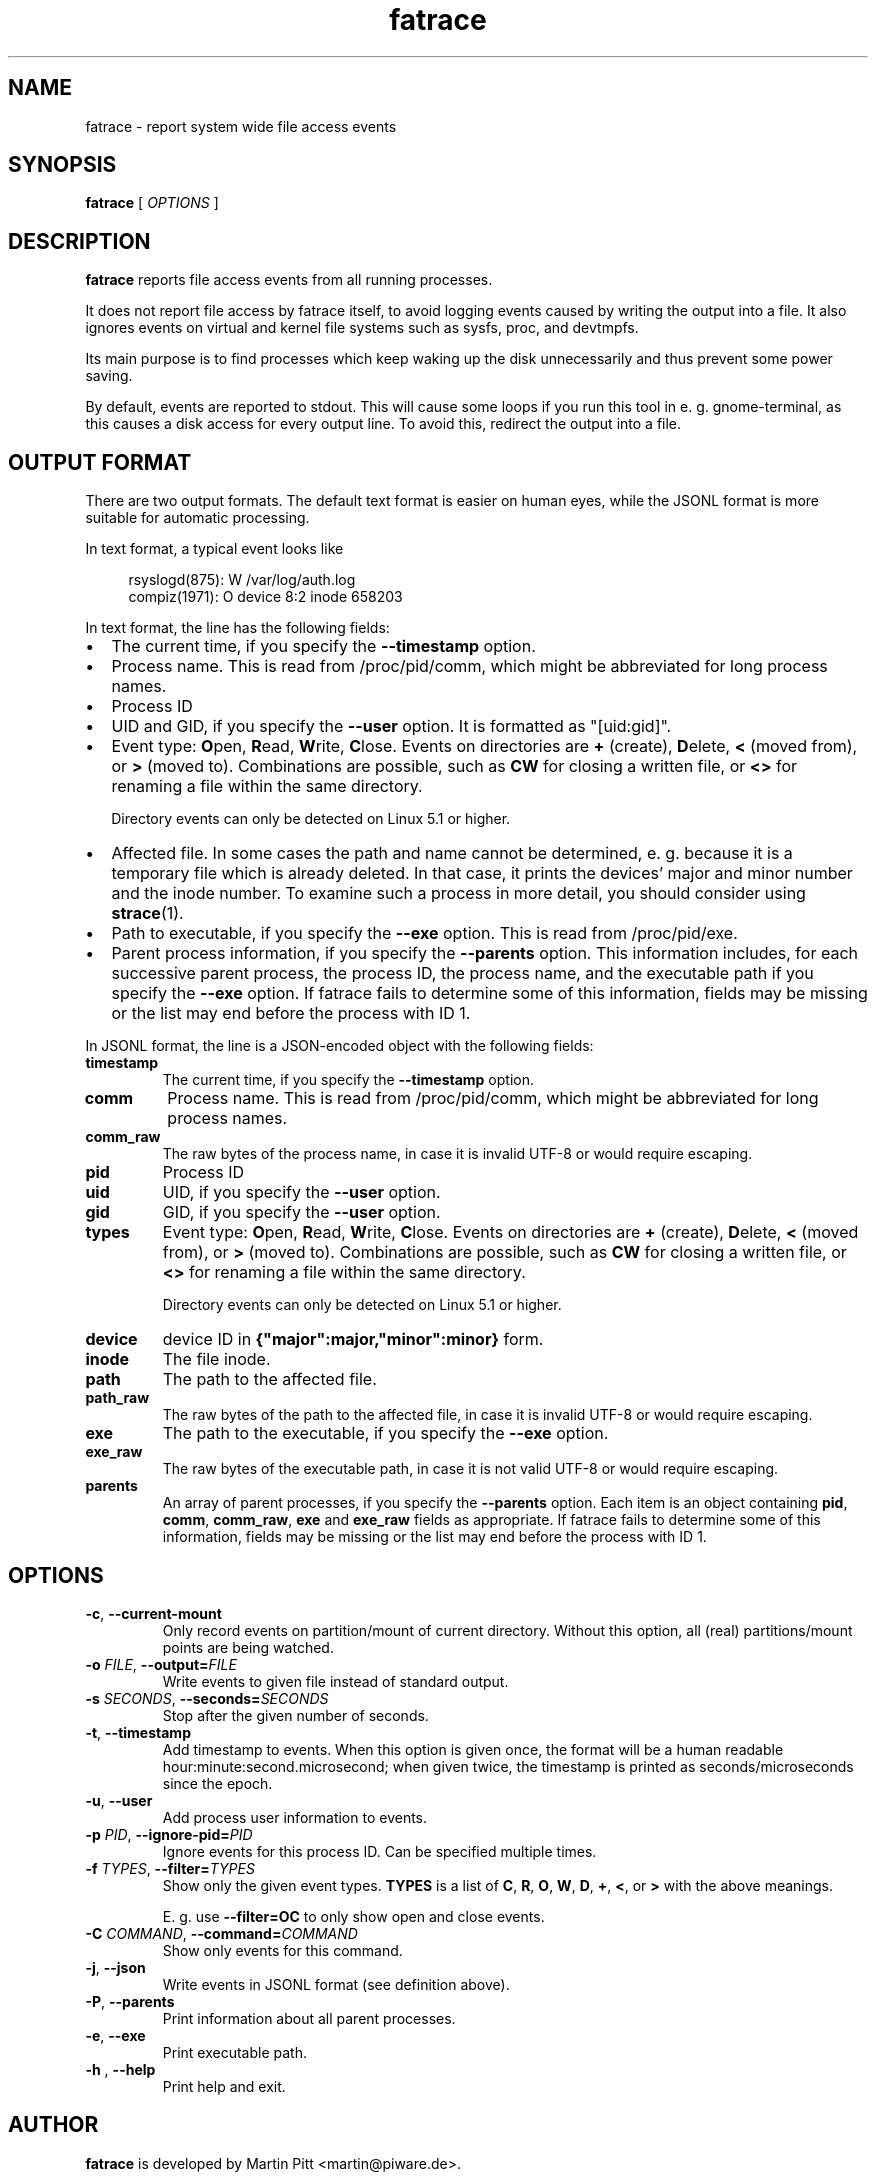 .TH fatrace 8 "August 20, 2020" "Martin Pitt"

.SH NAME

fatrace \- report system wide file access events

.SH SYNOPSIS

.B fatrace
[
.I OPTIONS
]

.SH DESCRIPTION

.B fatrace
reports file access events from all running processes.

It does not report file access by fatrace itself, to avoid logging events
caused by writing the output into a file. It also ignores events on virtual and
kernel file systems such as sysfs, proc, and devtmpfs.

Its main purpose is to find processes which keep waking up the disk
unnecessarily and thus prevent some power saving.

By default, events are reported to stdout. This will cause some loops if you
run this tool in e. g. gnome-terminal, as this causes a disk access for every
output line. To avoid this, redirect the output into a file.

.SH OUTPUT FORMAT

There are two output formats. The default text format is easier on human eyes,
while the JSONL format is more suitable for automatic processing.

In text format, a typical event looks like

.RS 4
rsyslogd(875): W /var/log/auth.log
.br
compiz(1971): O device 8:2 inode 658203
.RE

In text format, the line has the following fields:

.IP \(bu 2
The current time, if you specify the \fB\-\-timestamp\fR option.

.IP \(bu 2
Process name. This is read from /proc/pid/comm, which might be abbreviated for
long process names.

.IP \(bu 2
Process ID

.IP \(bu 2
UID and GID, if you specify the \fB\-\-user\fR option. It is formatted as
"[uid:gid]".

.IP \(bu 2
Event type: \fBO\fRpen, \fBR\fRead, \fBW\fRrite, \fBC\fRlose. Events on
directories are \fB+\fR (create), \fBD\fRelete, \fB<\fR (moved from),
or \fB>\fR (moved to).
Combinations are possible, such as \fBCW\fR for closing a written file, or
\fB<>\fR for renaming a file within the same directory.

Directory events can only be detected on Linux 5.1 or higher.

.IP \(bu 2
Affected file. In some cases the path and name cannot be determined, e. g.
because it is a temporary file which is already deleted. In that case, it
prints the devices' major and minor number and the inode number. To examine
such a process in more detail, you should consider using
.BR strace (1).

.IP \(bu 2
Path to executable, if you specify the \fB\-\-exe\fR option. This is read from
/proc/pid/exe.

.IP \(bu 2
Parent process information, if you specify the \fB\-\-parents\fR option. This
information includes, for each successive parent process, the process ID, the
process name, and the executable path if you specify the \fB\-\-exe\fR option.
If fatrace fails to determine some of this information, fields may be missing or
the list may end before the process with ID 1.

.RE

In JSONL format, the line is a JSON-encoded object with the following fields:

.TP
.B timestamp
The current time, if you specify the
.B \-\-timestamp
option.

.TP
.B comm
Process name. This is read from /proc/pid/comm, which might be abbreviated for
long process names.

.TP
.B comm_raw
The raw bytes of the process name, in case it is invalid UTF-8 or would require
escaping.

.TP
.B pid
Process ID

.TP
.B uid
UID, if you specify the \fB\-\-user\fR option.

.TP
.B gid
GID, if you specify the \fB\-\-user\fR option.

.TP
.B types
Event type: \fBO\fRpen, \fBR\fRead, \fBW\fRrite, \fBC\fRlose. Events on
directories are \fB+\fR (create), \fBD\fRelete, \fB<\fR (moved from),
or \fB>\fR (moved to).
Combinations are possible, such as \fBCW\fR for closing a written file, or
\fB<>\fR for renaming a file within the same directory.

Directory events can only be detected on Linux 5.1 or higher.

.TP
.B device
device ID in \fB{"major":major,"minor":minor}\fR form.

.TP
.B inode
The file inode.

.TP
.B path
The path to the affected file.

.TP
.B path_raw
The raw bytes of the path to the affected file, in case it is invalid UTF-8 or
would require escaping.

.TP
.B exe
The path to the executable, if you specify the \fB\-\-exe\fR option.

.TP
.B exe_raw
The raw bytes of the executable path, in case it is not valid UTF-8 or would
require escaping.

.TP
.B parents
An array of parent processes, if you specify the \fB\-\-parents\fR option. Each
item is an object containing \fBpid\fR, \fBcomm\fR, \fBcomm_raw\fR, \fBexe\fR
and \fBexe_raw\fR fields as appropriate. If fatrace fails to determine some of
this information, fields may be missing or the list may end before the process
with ID 1.

.SH OPTIONS

.TP
.B \-c\fR, \fB\-\-current-mount
Only record events on partition/mount of current directory. Without this
option, all (real) partitions/mount points are being watched.

.TP
.B \-o \fIFILE\fR, \fB\-\-output=\fIFILE
Write events to given file instead of standard output.

.TP
.B \-s \fISECONDS\fR, \fB\-\-seconds=\fISECONDS
Stop after the given number of seconds.

.TP
.B \-t\fR, \fB\-\-timestamp
Add timestamp to events. When this option is given once, the format will be a
human readable hour:minute:second.microsecond; when given twice, the timestamp
is printed as seconds/microseconds since the epoch.

.TP
.B \-u\fR, \fB\-\-user
Add process user information to events.

.TP
.B \-p \fIPID\fR, \fB\-\-ignore\-pid=\fIPID
Ignore events for this process ID. Can be specified multiple times.

.TP
.B \-f \fITYPES\fR, \fB\-\-filter=\fITYPES
Show only the given event types. \fBTYPES\fR is a list of
.BR C ", " R ", " O ", " W ", " D ", " + ", " < ", or " >
with the above meanings.

E. g. use \fB\-\-filter=OC\fR to only show open and close events.

.TP
.B \-C \fICOMMAND\fR, \fB\-\-command=\fICOMMAND
Show only events for this command.

.TP
.B \-j\fR, \fB\-\-json
Write events in JSONL format (see definition above).

.TP
.B \-P\fR, \fB\-\-parents
Print information about all parent processes.

.TP
.B \-e\fR, \fB\-\-exe
Print executable path.

.TP
.B \-h \fR, \fB\-\-help
Print help and exit.

.SH AUTHOR
.B fatrace
is developed by Martin Pitt <martin@piware.de>.
